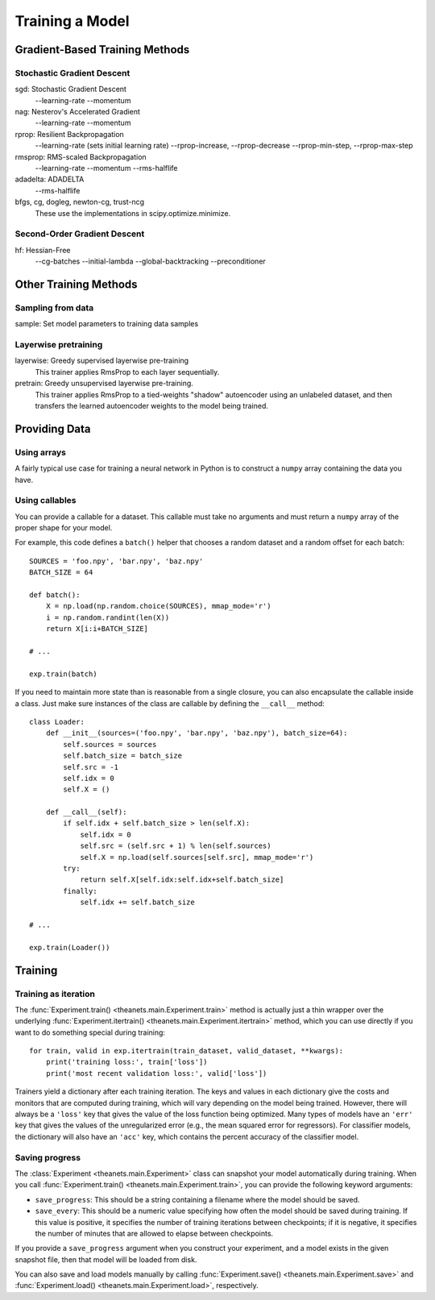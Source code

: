 ================
Training a Model
================

.. _training-gradient-methods:

Gradient-Based Training Methods
===============================

Stochastic Gradient Descent
---------------------------
sgd: Stochastic Gradient Descent
  --learning-rate
  --momentum

nag: Nesterov's Accelerated Gradient
  --learning-rate
  --momentum

rprop: Resilient Backpropagation
  --learning-rate (sets initial learning rate)
  --rprop-increase, --rprop-decrease
  --rprop-min-step, --rprop-max-step

rmsprop: RMS-scaled Backpropagation
  --learning-rate
  --momentum
  --rms-halflife

adadelta: ADADELTA
  --rms-halflife

bfgs, cg, dogleg, newton-cg, trust-ncg
  These use the implementations in scipy.optimize.minimize.

Second-Order Gradient Descent
-----------------------------
hf: Hessian-Free
  --cg-batches
  --initial-lambda
  --global-backtracking
  --preconditioner

.. _training-other-methods:

Other Training Methods
======================

Sampling from data
------------------

sample: Set model parameters to training data samples

Layerwise pretraining
---------------------

layerwise: Greedy supervised layerwise pre-training
  This trainer applies RmsProp to each layer sequentially.

pretrain: Greedy unsupervised layerwise pre-training.
  This trainer applies RmsProp to a tied-weights "shadow" autoencoder using an
  unlabeled dataset, and then transfers the learned autoencoder weights to the
  model being trained.

.. _training-providing-data:

Providing Data
==============

.. _training-using-arrays:

Using arrays
------------

A fairly typical use case for training a neural network in Python is to
construct a ``numpy`` array containing the data you have.

.. _training-using-callables:

Using callables
---------------

You can provide a callable for a dataset. This callable must take no arguments
and must return a ``numpy`` array of the proper shape for your model.

For example, this code defines a ``batch()`` helper that chooses a random
dataset and a random offset for each batch::

  SOURCES = 'foo.npy', 'bar.npy', 'baz.npy'
  BATCH_SIZE = 64

  def batch():
      X = np.load(np.random.choice(SOURCES), mmap_mode='r')
      i = np.random.randint(len(X))
      return X[i:i+BATCH_SIZE]

  # ...

  exp.train(batch)

If you need to maintain more state than is reasonable from a single closure, you
can also encapsulate the callable inside a class. Just make sure instances of
the class are callable by defining the ``__call__`` method::

  class Loader:
      def __init__(sources=('foo.npy', 'bar.npy', 'baz.npy'), batch_size=64):
          self.sources = sources
          self.batch_size = batch_size
          self.src = -1
          self.idx = 0
          self.X = ()

      def __call__(self):
          if self.idx + self.batch_size > len(self.X):
              self.idx = 0
              self.src = (self.src + 1) % len(self.sources)
              self.X = np.load(self.sources[self.src], mmap_mode='r')
          try:
              return self.X[self.idx:self.idx+self.batch_size]
          finally:
              self.idx += self.batch_size

  # ...

  exp.train(Loader())

.. _training:

Training
========

.. _training-iteration:

Training as iteration
---------------------

The :func:`Experiment.train() <theanets.main.Experiment.train>` method is
actually just a thin wrapper over the underlying :func:`Experiment.itertrain()
<theanets.main.Experiment.itertrain>` method, which you can use directly if you
want to do something special during training::

  for train, valid in exp.itertrain(train_dataset, valid_dataset, **kwargs):
      print('training loss:', train['loss'])
      print('most recent validation loss:', valid['loss'])

Trainers yield a dictionary after each training iteration. The keys and values
in each dictionary give the costs and monitors that are computed during
training, which will vary depending on the model being trained. However, there
will always be a ``'loss'`` key that gives the value of the loss function being
optimized. Many types of models have an ``'err'`` key that gives the values of
the unregularized error (e.g., the mean squared error for regressors). For
classifier models, the dictionary will also have an ``'acc'`` key, which
contains the percent accuracy of the classifier model.

.. _training-saving-progress:

Saving progress
---------------

The :class:`Experiment <theanets.main.Experiment>` class can snapshot your model
automatically during training. When you call :func:`Experiment.train()
<theanets.main.Experiment.train>`, you can provide the following keyword
arguments:

- ``save_progress``: This should be a string containing a filename where the
  model should be saved.

- ``save_every``: This should be a numeric value specifying how often the model
  should be saved during training. If this value is positive, it specifies the
  number of training iterations between checkpoints; if it is negative, it
  specifies the number of minutes that are allowed to elapse between
  checkpoints.

If you provide a ``save_progress`` argument when you construct your experiment,
and a model exists in the given snapshot file, then that model will be loaded
from disk.

You can also save and load models manually by calling :func:`Experiment.save()
<theanets.main.Experiment.save>` and :func:`Experiment.load()
<theanets.main.Experiment.load>`, respectively.
